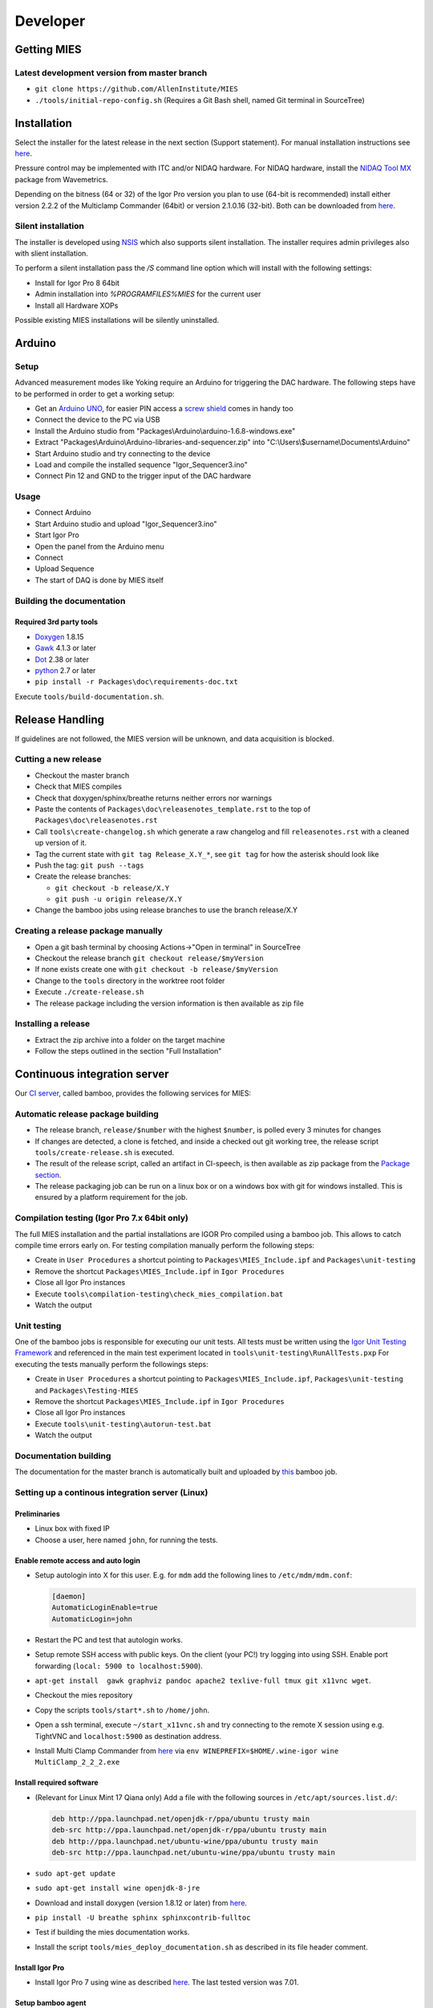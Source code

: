 Developer
=========

Getting MIES
------------

Latest development version from master branch
~~~~~~~~~~~~~~~~~~~~~~~~~~~~~~~~~~~~~~~~~~~~~

-  ``git clone https://github.com/AllenInstitute/MIES``
-  ``./tools/initial-repo-config.sh`` (Requires a Git Bash shell, named
   Git terminal in SourceTree)

Installation
------------

Select the installer for the latest release in the next section (Support
statement). For manual installation instructions see `here <manualinstallation>`_.

Pressure control may be implemented with ITC and/or NIDAQ hardware. For
NIDAQ hardware, install the `NIDAQ Tool
MX <https://www.wavemetrics.com/products/nidaqtools/nidaqtools.htm>`__
package from Wavemetrics.

Depending on the bitness (64 or 32) of the Igor Pro version you plan to
use (64-bit is recommended) install either version 2.2.2 of the
Multiclamp Commander (64bit) or version 2.1.0.16 (32-bit). Both can be
downloaded from
`here <http://mdc.custhelp.com/app/answers/detail/a_id/20059>`__.

Silent installation
~~~~~~~~~~~~~~~~~~~

The installer is developed using `NSIS <https://nsis.sourceforge.io>`__ which also
supports silent installation. The installer requires admin privileges also with
slient installation.

To perform a silent installation pass the `/S` command line option which will
install with the following settings:

- Install for Igor Pro 8 64bit
- Admin installation into `%PROGRAMFILES%\MIES` for the current user
- Install all Hardware XOPs

Possible existing MIES installations will be silently uninstalled.

Arduino
-------

Setup
~~~~~

Advanced measurement modes like Yoking require an Arduino for triggering
the DAC hardware. The following steps have to be performed in order to
get a working setup:

-  Get an `Arduino
   UNO <https://www.arduino.cc/en/Main/ArduinoBoardUno>`__, for easier
   PIN access a `screw
   shield <http://www.robotshop.com/en/dfrobot-arduino-compatible-screw-shield.html>`__
   comes in handy too
-  Connect the device to the PC via USB
-  Install the Arduino studio from
   "Packages\\Arduino\\arduino-1.6.8-windows.exe"
-  Extract "Packages\\Arduino\\Arduino-libraries-and-sequencer.zip" into
   "C:\\Users\\$username\\Documents\\Arduino"
-  Start Arduino studio and try connecting to the device
-  Load and compile the installed sequence "Igor\_Sequencer3.ino"
-  Connect Pin 12 and GND to the trigger input of the DAC hardware

Usage
~~~~~

-  Connect Arduino
-  Start Arduino studio and upload "Igor\_Sequencer3.ino"
-  Start Igor Pro
-  Open the panel from the Arduino menu
-  Connect
-  Upload Sequence
-  The start of DAQ is done by MIES itself

Building the documentation
~~~~~~~~~~~~~~~~~~~~~~~~~~

Required 3rd party tools
^^^^^^^^^^^^^^^^^^^^^^^^

-  `Doxygen <http://doxygen.org>`__ 1.8.15
-  `Gawk <http://sourceforge.net/projects/ezwinports/files/gawk-4.1.3-w32-bin.zip/download>`__
   4.1.3 or later
-  `Dot <http://www.graphviz.org>`__ 2.38 or later
-  `python <http://www.python.org>`__ 2.7 or later
-  ``pip install -r Packages\doc\requirements-doc.txt``

Execute ``tools/build-documentation.sh``.

Release Handling
----------------

If guidelines are not followed, the MIES version will be unknown, and
data acquisition is blocked.

Cutting a new release
~~~~~~~~~~~~~~~~~~~~~

-  Checkout the master branch
-  Check that MIES compiles
-  Check that doxygen/sphinx/breathe returns neither errors nor warnings
-  Paste the contents of ``Packages\doc\releasenotes_template.rst`` to
   the top of ``Packages\doc\releasenotes.rst``
-  Call ``tools\create-changelog.sh`` which generate a raw changelog and
   fill ``releasenotes.rst`` with a cleaned up version of it.
-  Tag the current state with ``git tag Release_X.Y_*``, see ``git tag``
   for how the asterisk should look like
-  Push the tag: ``git push --tags``
-  Create the release branches:

   -  ``git checkout -b release/X.Y``
   -  ``git push -u origin release/X.Y``

-  Change the bamboo jobs using release branches to use the branch
   release/X.Y

Creating a release package manually
~~~~~~~~~~~~~~~~~~~~~~~~~~~~~~~~~~~

-  Open a git bash terminal by choosing Actions->"Open in terminal" in
   SourceTree
-  Checkout the release branch ``git checkout release/$myVersion``
-  If none exists create one with ``git checkout -b release/$myVersion``
-  Change to the ``tools`` directory in the worktree root folder
-  Execute ``./create-release.sh``
-  The release package including the version information is then
   available as zip file

Installing a release
~~~~~~~~~~~~~~~~~~~~

-  Extract the zip archive into a folder on the target machine
-  Follow the steps outlined in the section "Full Installation"

Continuous integration server
-----------------------------

Our `CI server <http://bamboo.corp.alleninstitute.org/browse/MIES>`__,
called bamboo, provides the following services for MIES:

Automatic release package building
~~~~~~~~~~~~~~~~~~~~~~~~~~~~~~~~~~

-  The release branch, ``release/$number`` with the highest ``$number``,
   is polled every 3 minutes for changes
-  If changes are detected, a clone is fetched, and inside a checked out
   git working tree, the release script ``tools/create-release.sh`` is
   executed.
-  The result of the release script, called an artifact in CI-speech, is
   then available as zip package from the `Package
   section <http://bamboo.corp.alleninstitute.org/browse/MIES-RELEASE/latestSuccessful>`__.
-  The release packaging job can be run on a linux box or on a windows
   box with git for windows installed. This is ensured by a platform
   requirement for the job.

Compilation testing (Igor Pro 7.x 64bit only)
~~~~~~~~~~~~~~~~~~~~~~~~~~~~~~~~~~~~~~~~~~~~~

The full MIES installation and the partial installations are IGOR Pro
compiled using a bamboo job. This allows to catch compile time errors
early on. For testing compilation manually perform the following steps:

-  Create in ``User Procedures`` a shortcut pointing to
   ``Packages\MIES_Include.ipf`` and ``Packages\unit-testing``
-  Remove the shortcut ``Packages\MIES_Include.ipf`` in
   ``Igor Procedures``
-  Close all Igor Pro instances
-  Execute ``tools\compilation-testing\check_mies_compilation.bat``
-  Watch the output

Unit testing
~~~~~~~~~~~~

One of the bamboo jobs is responsible for executing our unit tests. All
tests must be written using the `Igor Unit Testing
Framework <http://www.igorexchange.com/project/unitTesting>`__ and
referenced in the main test experiment located in
``tools\unit-testing\RunAllTests.pxp`` For executing the tests manually
perform the followings steps:

-  Create in ``User Procedures`` a shortcut pointing to
   ``Packages\MIES_Include.ipf``, ``Packages\unit-testing`` and
   ``Packages\Testing-MIES``
-  Remove the shortcut ``Packages\MIES_Include.ipf`` in
   ``Igor Procedures``
-  Close all Igor Pro instances
-  Execute ``tools\unit-testing\autorun-test.bat``
-  Watch the output

Documentation building
~~~~~~~~~~~~~~~~~~~~~~

The documentation for the master branch is automatically built and
uploaded by
`this <http://bamboo.corp.alleninstitute.org/browse/MIES-CM>`__ bamboo
job.

Setting up a continous integration server (Linux)
~~~~~~~~~~~~~~~~~~~~~~~~~~~~~~~~~~~~~~~~~~~~~~~~~

Preliminaries
^^^^^^^^^^^^^

-  Linux box with fixed IP
-  Choose a user, here named ``john``, for running the tests.

Enable remote access and auto login
^^^^^^^^^^^^^^^^^^^^^^^^^^^^^^^^^^^

-  Setup autologin into X for this user. E.g. for ``mdm`` add the
   following lines to ``/etc/mdm/mdm.conf``:

   .. code:: text

       [daemon]
       AutomaticLoginEnable=true
       AutomaticLogin=john

-  Restart the PC and test that autologin works.
-  Setup remote SSH access with public keys. On the client (your PC!)
   try logging into using SSH. Enable port forwarding
   (``local: 5900 to localhost:5900``).
-  ``apt-get install  gawk graphviz pandoc apache2 texlive-full tmux git x11vnc wget``.
-  Checkout the mies repository
-  Copy the scripts ``tools/start*.sh`` to ``/home/john``.
-  Open a ssh terminal, execute ``~/start_x11vnc.sh`` and try connecting
   to the remote X session using e.g. TightVNC and ``localhost:5900`` as
   destination address.
-  Install Multi Clamp Commander from
   `here <http://mdc.custhelp.com/app/answers/detail/a_id/20059/session/L2F2LzIvdGltZS8xNTIyMTU1MzY1L3NpZC9jc3NxKkZJbg%3D%3D>`__
   via ``env WINEPREFIX=$HOME/.wine-igor wine MultiClamp_2_2_2.exe``

Install required software
^^^^^^^^^^^^^^^^^^^^^^^^^

-  (Relevant for Linux Mint 17 Qiana only) Add a file with the following
   sources in ``/etc/apt/sources.list.d/``:

   .. code:: text

       deb http://ppa.launchpad.net/openjdk-r/ppa/ubuntu trusty main
       deb-src http://ppa.launchpad.net/openjdk-r/ppa/ubuntu trusty main
       deb http://ppa.launchpad.net/ubuntu-wine/ppa/ubuntu trusty main
       deb-src http://ppa.launchpad.net/ubuntu-wine/ppa/ubuntu trusty main

-  ``sudo apt-get update``
-  ``sudo apt-get install wine openjdk-8-jre``
-  Download and install doxygen (version 1.8.12 or later) from
   `here <http://www.doxygen.org>`__.
-  ``pip install -U breathe sphinx sphinxcontrib-fulltoc``
-  Test if building the mies documentation works.
-  Install the script ``tools/mies_deploy_documentation.sh`` as
   described in its file header comment.

Install Igor Pro
^^^^^^^^^^^^^^^^

-  Install Igor Pro 7 using wine as described
   `here <http://www.igorexchange.com/node/1098#comment-12432>`__. The
   last tested version was 7.01.

Setup bamboo agent
^^^^^^^^^^^^^^^^^^

-  ``wget http://bamboo.corp.alleninstitute.org/agentServer/agentInstaller/atlassian-bamboo-agent-installer-5.14.1.jar``
-  ``~/start_bamboo_agent.sh``
-  In the bamboo web app search the agents list and add the capability
   ``Igor`` to the newly created agent.
-  Add the line ``su -c /home/john/start_bamboo_agent_wrapper.sh john``
   to ``/etc/rc.local``. This ensures that the bamboo agent
   automatically starts after a reboot.
-  Reboot the PC and check that ``tmux attach bamboo-agent`` opens an
   existing tmux session and that the bamboo agent is running.

Bamboo jobs
^^^^^^^^^^^

-  Add bamboo jobs requiring the capability ``Igor``.
-  Done!

Setting up a continous integration server (Windows)
~~~~~~~~~~~~~~~~~~~~~~~~~~~~~~~~~~~~~~~~~~~~~~~~~~~

-  Windows 10 with "Remote Desktop" enabled user
-  Install the folllowing programs:
-  Java 8
-  Git (choose the installer option which will make the Unix tools
   available in cmd as well)
-  Multiclamp Commander (see above for specifics)
-  NIDAQ-mx driver package 19.0 or later
-  NIDAQ-mx XOP from WaveMetrics
-  HEKA Harware Drivers 2014-03 Windows.zip
-  Igor Pro 7 and 8
-  Install bamboo remote agent according to
   http://bamboo.corp.alleninstitute.org/admin/agent/addRemoteAgent.action.
-  Start Igor Pro and open a DA\_Ephys panel, lock the device. This will
   not work, so follow the posted suggestions to get it working.
-  Start the bamboo agent as normal user (not using the NT service)
-  Add a new "Igor Pro" style capability to the agent in bamboo
-  Be sure that the "git" capability and the "bash" capability are
   present as well
